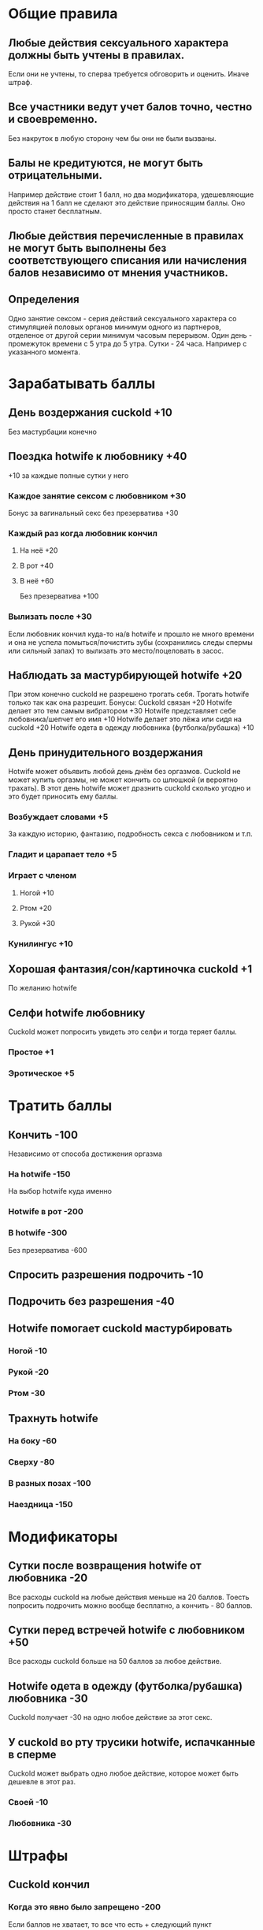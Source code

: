 * Общие правила
** Любые действия сексуального характера должны быть учтены в правилах.

Если они не учтены, то сперва требуется обговорить и оценить. Иначе штраф.

** Все участники ведут учет балов точно, честно и своевременно.

Без накруток в любую сторону чем бы они не были вызваны.

** Балы не кредитуются, не могут быть отрицательными.

Например действие стоит 1 балл, но два модификатора, удешевляющие действия на 1 балл не сделают это действие приносящим баллы. Оно просто станет бесплатным.

** Любые действия перечисленные в правилах не могут быть выполнены без соответствующего списания или начисления балов независимо от мнения участников.
** Определения

Одно занятие сексом - серия действий сексуального характера со стимуляцией половых органов минимум одного из партнеров, отделеное от другой серии минимум часовым перерывом.
Один день - промежуток времени с 5 утра до 5 утра.
Сутки - 24 часа. Например с указанного момента.

* Зарабатывать баллы
** День воздержания cuckold +10

Без мастурбации конечно

** Поездка hotwife к любовнику +40

+10 за каждые полные сутки у него

*** Каждое занятие сексом с любовником +30

Бонус за вагинальный секс без презерватива +30

*** Каждый раз когда любовник кончил
**** На неё +20
**** В рот +40
**** В неё +60

Без презерватива +100

*** Вылизать после +30

Если любовник кончил куда-то на/в hotwife и прошло не много времени и она не успела помыться/почистить зубы (сохранились следы спермы или сильный запах) то вылизать это место/поцеловать в засос.

** Наблюдать за мастурбирующей hotwife +20

При этом конечно cuckold не разрешено трогать себя. Трогать hotwife только так как она разрешит. 
Бонусы: 
Cuckold связан +20
Hotwife делает это тем самым вибратором +30
Hotwife представляет себе любовника/шепчет его имя +10
Hotwife  делает это лёжа или сидя на cuckold +20
Hotwife одета в одежду любовника (футболка/рубашка) +10

** День принудительного воздержания

Hotwife может объявить любой день днём без оргазмов. Cuckold не может купить оргазмы, не может кончить со шлюшкой (и вероятно трахать). В этот день hotwife может дразнить cuckold сколько угодно и это будет приносить ему баллы. 

*** Возбуждает словами  +5

За каждую историю, фантазию, подробность секса с любовником и т.п.

*** Гладит и царапает тело +5
*** Играет с членом
**** Ногой +10
**** Ртом +20
**** Рукой +30
*** Кунилингус +10
** Хорошая фантазия/сон/картиночка cuckold +1

По желанию hotwife

** Селфи hotwife любовнику

Cuckold может попросить увидеть это селфи и тогда теряет баллы.

*** Простое +1
*** Эротическое +5
* Тратить баллы
** Кончить -100

Независимо от способа достижения оргазма

*** На hotwife -150

На выбор hotwife куда именно

*** Hotwife в рот -200
*** В hotwife -300

Без презерватива -600

** Спросить разрешения подрочить -10
** Подрочить без разрешения -40
** Hotwife помогает cuckold мастурбировать
*** Ногой -10
*** Рукой -20
*** Ртом -30
** Трахнуть hotwife
*** На боку -60
*** Сверху -80
*** В разных позах -100
*** Наездница -150
* Модификаторы
** Сутки после возвращения hotwife от любовника -20

Все расходы cuckold на любые действия меньше на 20 баллов. Тоесть попросить подрочить можно вообще бесплатно, а кончить - 80 баллов.

** Сутки перед встречей hotwife с любовником +50

Все расходы cuckold больше на 50 баллов за любое действие. 

** Hotwife одета в одежду (футболка/рубашка) любовника -30

Cuckold получает -30 на одно любое действие за этот секс.

** У cuckold во рту трусики hotwife, испачканные в сперме

Cuckold может выбрать одно любое действие, которое может быть дешевле в этот раз.

*** Своей -10
*** Любовника -30
* Штрафы
** Cuckold кончил
*** Когда это явно было запрещено -200

Если баллов не хватает,  то все что есть + следующий пункт

*** Когда у него не было на это баллов

На выбор hotwife:
Неделю не набирает баллы (кроме поездки hw к любовнику)
Наказание плетью

** Cuckold совершал действия сексуального характера, не обговоренные правилами -100
** Hotwife совершала действия сексуального характера не обговоренные правилами +100

Не распространяется на то что hotwife делает с любовником. Там hotwife только должна логировать только то, что оговорено правилами.

* Заметки и идеи

Hotwife присылает эротическое селфи, находясь с любовником (из постели/ванной/любовник знает/не знает/это вообще не селфи/присланное не с аккаунта жены).
Игрушки с удалённым управлением.
Каколд трахает Hotwife вибратором.
Можно поиграть на тему надписей на теле


